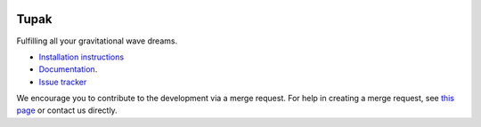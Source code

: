|pipeline status| |coverage report|

Tupak
=====

Fulfilling all your gravitational wave dreams.

-  `Installation
   instructions <https://monash.docs.ligo.org/tupak/installation.html>`__
-  `Documentation <https://monash.docs.ligo.org/tupak/index.html>`__.
-  `Issue tracker <https://git.ligo.org/Monash/tupak/issues>`__

We encourage you to contribute to the development via a merge request.  For
help in creating a merge request, see `this page
<https://docs.gitlab.com/ee/gitlab-basics/add-merge-request.html>`__ or contact
us directly.

.. |pipeline status| image:: https://git.ligo.org/Monash/tupak/badges/master/pipeline.svg
   :target: https://git.ligo.org/Monash/tupak/commits/master
.. |coverage report| image:: https://monash.docs.ligo.org/tupak/coverage_badge.svg
   :target: https://monash.docs.ligo.org/tupak/htmlcov/

